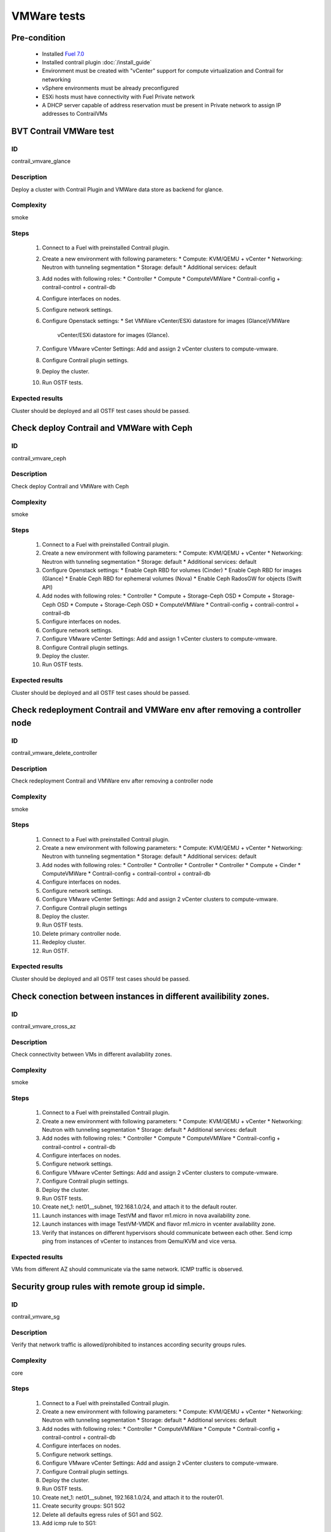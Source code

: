 ============
VMWare tests
============


Pre-condition
------------------------
   * Installed `Fuel 7.0
     <https://docs.mirantis.com/openstack/fuel/fuel-7.0/quickstart-guide.html#introduction>`_
   * Installed contrail plugin :doc:`/install_guide`
   * Environment must be created with "vCenter" support for compute virtualization and
     Contrail for networking
   * vSphere environments must be already preconfigured
   * ESXi hosts must have connectivity with Fuel Private network
   * A DHCP server capable of address reservation must be present in Private network
     to assign IP addresses to ContrailVMs


BVT Contrail VMWare test
------------------------


ID
##

contrail_vmvare_glance


Description
###########

Deploy a cluster with Contrail Plugin and VMWare data store as backend for glance.


Complexity
##########

smoke


Steps
#####

    1. Connect to a Fuel with preinstalled Contrail plugin.
    2. Create a new environment with following parameters:
       * Compute: KVM/QEMU + vCenter
       * Networking: Neutron with tunneling segmentation
       * Storage: default
       * Additional services: default
    3. Add nodes with following roles:
       * Controller
       * Compute
       * ComputeVMWare
       * Contrail-config + contrail-control + contrail-db
    4. Configure interfaces on nodes.
    5. Configure network settings.
    6. Configure Openstack settings:
       * Set VMWare vCenter/ESXi datastore for images (Glance)VMWare
         vCenter/ESXi datastore for images (Glance).
    7. Configure VMware vCenter Settings:
       Add and assign 2 vCenter clusters to compute-vmware.
    8. Configure Contrail plugin settings.
    9. Deploy the cluster.
    10. Run OSTF tests.


Expected results
################

Cluster should be deployed and all OSTF test cases should be passed.


Check deploy Contrail and VMWare with Ceph
------------------------------------------


ID
##

contrail_vmvare_ceph


Description
###########

Check deploy Contrail and VMWare with Ceph


Complexity
##########

smoke


Steps
#####

    1. Connect to a Fuel with preinstalled Contrail plugin.
    2. Create a new environment with following parameters:
       * Compute: KVM/QEMU + vCenter
       * Networking: Neutron with tunneling segmentation
       * Storage: default
       * Additional services: default
    3. Configure Openstack settings:
       * Enable Ceph RBD for volumes (Cinder)
       * Enable Ceph RBD for images (Glance)
       * Enable Ceph RBD for ephemeral volumes (Nova)
       * Enable Ceph RadosGW for objects (Swift API)
    4. Add nodes with following roles:
       * Controller
       * Compute + Storage-Ceph OSD
       * Compute + Storage-Ceph OSD
       * Compute + Storage-Ceph OSD
       * ComputeVMWare
       * Contrail-config + contrail-control + contrail-db
    5. Configure interfaces on nodes.
    6. Configure network settings.
    7. Configure VMware vCenter Settings:
       Add and assign 1 vCenter clusters to compute-vmware.
    8. Configure Contrail plugin settings.
    9. Deploy the cluster.
    10. Run OSTF tests.


Expected results
################

Cluster should be deployed and all OSTF test cases should be passed.


Check redeployment Contrail and VMWare env after removing a controller node
---------------------------------------------------------------------------


ID
##

contrail_vmware_delete_controller


Description
###########

Check redeployment Contrail and VMWare env after removing a controller node


Complexity
##########

smoke


Steps
#####

    1. Connect to a Fuel with preinstalled Contrail plugin.
    2. Create a new environment with following parameters:
       * Compute: KVM/QEMU + vCenter
       * Networking: Neutron with tunneling segmentation
       * Storage: default
       * Additional services: default
    3. Add nodes with following roles:
       * Controller
       * Controller
       * Controller
       * Controller
       * Compute + Cinder
       * ComputeVMWare
       * Contrail-config + contrail-control + contrail-db
    4. Configure interfaces on nodes.
    5. Configure network settings.
    6. Configure VMware vCenter Settings:
       Add and assign 2 vCenter clusters to compute-vmware.
    7. Configure Contrail plugin settings
    8. Deploy the cluster.
    9. Run OSTF tests.
    10. Delete primary controller node.
    11. Redeploy cluster.
    12. Run OSTF.


Expected results
################

Cluster should be deployed and all OSTF test cases should be passed.


Check conection between instances in different availibility zones.
-----------------------------------------------------------------


ID
##

contrail_vmvare_cross_az


Description
###########

Check connectivity between VMs in different availability zones.


Complexity
##########

smoke


Steps
#####

    1. Connect to a Fuel with preinstalled Contrail plugin.
    2. Create a new environment with following parameters:
       * Compute: KVM/QEMU + vCenter
       * Networking: Neutron with tunneling segmentation
       * Storage: default
       * Additional services: default
    3. Add nodes with following roles:
       * Controller
       * Compute
       * ComputeVMWare
       * Contrail-config + contrail-control + contrail-db
    4. Configure interfaces on nodes.
    5. Configure network settings.
    6. Configure VMware vCenter Settings:
       Add and assign 2 vCenter clusters to compute-vmware.
    7. Configure Contrail plugin settings.
    8. Deploy the cluster.
    9. Run OSTF tests.
    10. Create net_1: net01__subnet, 192.168.1.0/24,
        and attach it to the default router.
    11. Launch instances with image TestVM
        and flavor m1.micro in nova availability zone.
    12. Launch instances with image TestVM-VMDK
        and flavor m1.micro in vcenter availability zone.
    13. Verify that instances on different hypervisors
        should communicate between each other.
        Send icmp ping from instances of vCenter to instances
        from Qemu/KVM and vice versa.


Expected results
################

VMs from different AZ should communicate via the same network. ICMP traffic is observed.


Security group rules with remote group id simple.
-------------------------------------------------


ID
##

contrail_vmvare_sg


Description
###########

Verify that network traffic is allowed/prohibited to instances according security groups
rules.


Complexity
##########

core


Steps
#####

    1. Connect to a Fuel with preinstalled Contrail plugin.
    2. Create a new environment with following parameters:
       * Compute: KVM/QEMU + vCenter
       * Networking: Neutron with tunneling segmentation
       * Storage: default
       * Additional services: default
    3. Add nodes with following roles:
       * Controller
       * ComputeVMWare
       * Compute
       * Contrail-config + contrail-control + contrail-db
    4. Configure interfaces on nodes.
    5. Configure network settings.
    6. Configure VMware vCenter Settings:
       Add and assign 2 vCenter clusters to compute-vmware.
    7. Configure Contrail plugin settings.
    8. Deploy the cluster.
    9. Run OSTF tests.
    10. Create net_1: net01__subnet, 192.168.1.0/24, and attach it to the router01.
    11. Create security groups:
        SG1
        SG2
    12. Delete all defaults egress rules of SG1 and SG2.
    13. Add icmp rule to SG1:
       Ingress rule with ip protocol 'icmp ', port range any, SG group 'SG1'
       Egress rule with ip protocol 'icmp ', port range any, SG group 'SG1'
    14. Add icmp rule to SG2:
       Ingress rule with ip protocol 'icmp ', port range any, SG group 'SG2'
       Egress rule with ip protocol 'icmp ', port range any, SG group 'SG2'
    15. Launch few instance of vcenter az with SG1 in net1(on each ESXI).
    16. Launch few instance of vcenter az with SG2 in net1(on each ESXI).
    17. Verify that icmp ping is enabled between VMs from SG1.
    18. Verify that icmp ping is enabled between instances from SG2.
    19. Verify that icmp ping is not enabled between instances from SG1 and VMs from SG2.


Expected result
###############

Network traffic is allowed/prohibited to instances according security groups
rules.


Check creation instance of vcenter az in the one batch.
--------------------------------------------------------


ID
##

contrail_vmvare_one_batch


Description
###########

Create a batch of instances.


Complexity
##########

core


Steps
#####

    1. Connect to a Fuel with preinstalled Contrail plugin.
    2. Create a new environment with following parameters:
       * Compute: KVM/QEMU + vCenter
       * Networking: Neutron with tunneling segmentation
       * Storage: default
       * Additional services: default
    3. Add nodes with following roles:
       * Controller
       * ComputeVMWare
       * Compute
       * Contrail-config + contrail-control + contrail-db
    4. Configure interfaces on nodes.
    5. Configure network settings.
    6. Configure VMware vCenter Settings:
       Add and assign 2 vCenter clusters to compute-vmware.
    7. Configure Contrail plugin settings.
    8. Deploy the cluster.
    9. Run OSTF tests.
    10. Launch few instances simultaneously with image TestVM-VMDK and flavor
        m1.micro in vcenter availability zone in  default internal network.
    11. Check connection between instances (ping, ssh).
    12. Delete all instances from horizon simultaneously.


Expected result
###############

All instances should be created and deleted without any error.

Create volumes and attach them to appropriate instances.
----------------------------------------------------------------------------------------


ID
##

contrail_vmvare_volume


Description
###########

Create volumes and attach them to appropriate instances.


Complexity
##########

core


Steps
#####

    1. Connect to a Fuel with preinstalled Contrail plugin.
    2. Create a new environment with following parameters:
       * Compute: KVM/QEMU + vCenter
       * Networking: Neutron with tunneling segmentation
       * Storage: default
       * Additional services: default
    3. Add nodes with following roles:
       * Controller
       * CinderVMWare
       * ComputeVMWare
       * Compute
       * Contrail-config + contrail-control + contrail-db
    4. Configure interfaces on nodes.
    5. Configure network settings.
    6. Configure VMware vCenter Settings:
       Add and assign 2 vCenter clusters to compute-vmware.
    7. Configure Contrail plugin settings.
    8. Deploy the cluster.
    9. Run OSTF tests.
    10. Create instances.
    11. Create volumes.
    12. Attach each volume to its instance.


Expected result
###############

Each volume should be attached to its instance.

Check connectivity via external Contrail network with floating IP
-----------------------------------------------------------------


ID
##

contrail_vmware_ping_with/without_fip


Description
###########

Check connectivity VMs with external network with floating IP via Contrail network


Complexity
##########

Advanced


Steps
#####

    1. Login to Openstack Horizon UI
    2. Launch a new instance in the default network.
    3. Send ping from instance to 8.8.8.8 or any other IP outside the cloud
    4. Assign a Floating IP to the instance
    5. Send ping from instance to 8.8.8.8 or any other IP outside the cloud
    6. Allow incoming ICMP from any address in default security group.
    7. Send ping from external (HOST) machine to Floating IP (emulate external network)


Expected results
################

Instance should get ping responce from 8.8.8.8 or any other IP outside the cloud.
External (HOST) machine should get rping responce from instance.
